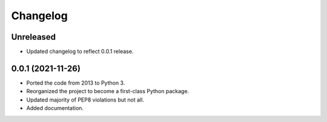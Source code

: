 =========
Changelog
=========

Unreleased
----------

* Updated changelog to reflect 0.0.1 release.

0.0.1 (2021-11-26)
------------------

* Ported the code from 2013 to Python 3.
* Reorganized the project to become a first-class Python package.
* Updated majority of PEP8 violations but not all.
* Added documentation.
